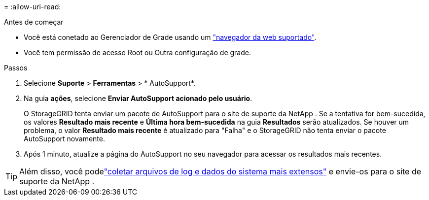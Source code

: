 = 
:allow-uri-read: 


.Antes de começar
* Você está conetado ao Gerenciador de Grade usando um link:../admin/web-browser-requirements.html["navegador da web suportado"].
* Você tem permissão de acesso Root ou Outra configuração de grade.


.Passos
. Selecione *Suporte* > *Ferramentas* > * AutoSupport*.
. Na guia *ações*, selecione *Enviar AutoSupport acionado pelo usuário*.
+
O StorageGRID tenta enviar um pacote de AutoSupport para o site de suporte da NetApp .  Se a tentativa for bem-sucedida, os valores *Resultado mais recente* e *Última hora bem-sucedida* na guia *Resultados* serão atualizados.  Se houver um problema, o valor *Resultado mais recente* é atualizado para "Falha" e o StorageGRID não tenta enviar o pacote AutoSupport novamente.

. Após 1 minuto, atualize a página do AutoSupport no seu navegador para acessar os resultados mais recentes.



TIP: Além disso, você podelink:../monitor/collecting-log-files-and-system-data.html["coletar arquivos de log e dados do sistema mais extensos"] e envie-os para o site de suporte da NetApp .

